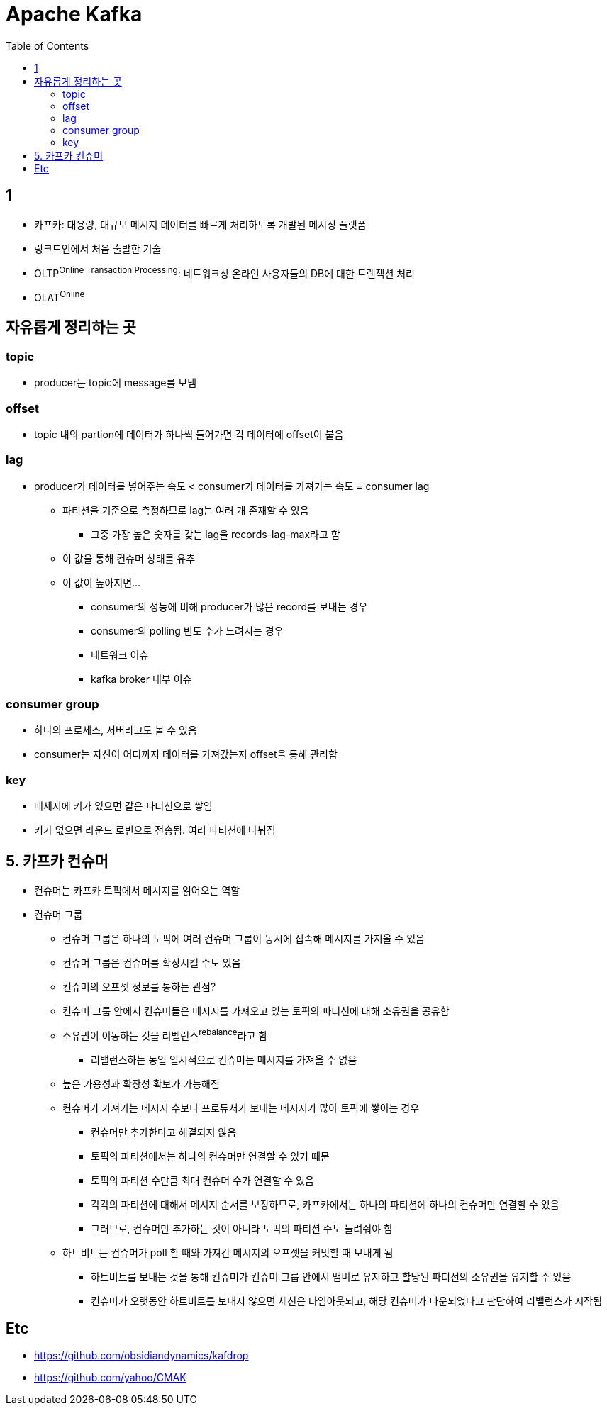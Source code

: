 = Apache Kafka
:toc:

== 1

* 카프카: 대용량, 대규모 메시지 데이터를 빠르게 처리하도록 개발된 메시징 플랫폼
* 링크드인에서 처음 출발한 기술
* OLTP^Online{sp}Transaction{sp}Processing^: 네트워크상 온라인 사용자들의 DB에 대한 트랜잭션 처리
* OLAT^Online^

== 자유롭게 정리하는 곳

=== topic

* producer는 topic에 message를 보냄


=== offset

* topic 내의 partion에 데이터가 하나씩 들어가면 각 데이터에 offset이 붙음

=== lag

* producer가 데이터를 넣어주는 속도 < consumer가 데이터를 가져가는 속도 = consumer lag
** 파티션을 기준으로 측정하므로 lag는 여러 개 존재할 수 있음
*** 그중 가장 높은 숫자를 갖는 lag을 records-lag-max라고 함
** 이 값을 통해 컨슈머 상태를 유추
** 이 값이 높아지면...
*** consumer의 성능에 비해 producer가 많은 record를 보내는 경우
*** consumer의 polling 빈도 수가 느려지는 경우
*** 네트워크 이슈
*** kafka broker 내부 이슈

=== consumer group

* 하나의 프로세스, 서버라고도 볼 수 있음
* consumer는 자신이 어디까지 데이터를 가져갔는지 offset을 통해 관리함

=== key

* 메세지에 키가 있으면 같은 파티션으로 쌓임
* 키가 없으면 라운드 로빈으로 전송됨. 여러 파티션에 나눠짐

== 5. 카프카 컨슈머

* 컨슈머는 카프카 토픽에서 메시지를 읽어오는 역할
* 컨슈머 그룹
** 컨슈머 그룹은 하나의 토픽에 여러 컨슈머 그룹이 동시에 접속해 메시지를 가져올 수 있음
** 컨슈머 그룹은 컨슈머를 확장시킬 수도 있음
** 컨슈머의 오프셋 정보를 통하는 관점?
** 컨슈머 그룹 안에서 컨슈머들은 메시지를 가져오고 있는 토픽의 파티션에 대해 소유권을 공유함
** 소유권이 이동하는 것을 리벨런스^rebalance^라고 함
*** 리밸런스하는 동일 일시적으로 컨슈머는 메시지를 가져올 수 없음
** 높은 가용성과 확장성 확보가 가능해짐
** 컨슈머가 가져가는 메시지 수보다 프로듀서가 보내는 메시지가 많아 토픽에 쌓이는 경우
*** 컨슈머만 추가한다고 해결되지 않음
*** 토픽의 파티션에서는 하나의 컨슈머만 연결할 수 있기 때문
*** 토픽의 파티션 수만큼 최대 컨슈머 수가 연결할 수 있음
*** 각각의 파티션에 대해서 메시지 순서를 보장하므로, 카프카에서는 하나의 파티션에 하나의 컨슈머만 연결할 수 있음
*** 그러므로, 컨슈머만 추가하는 것이 아니라 토픽의 파티션 수도 늘려줘야 함
** 하트비트는 컨슈머가 poll 할 때와 가져간 메시지의 오프셋을 커밋할 때 보내게 됨
*** 하트비트를 보내는 것을 통해 컨슈머가 컨슈머 그룹 안에서 맴버로 유지하고 할당된 파티선의 소유권을 유지할 수 있음
*** 컨슈머가 오랫동안 하트비트를 보내지 않으면 세션은 타임아웃되고, 해당 컨슈머가 다운되었다고 판단하여 리밸런스가 시작됨


== Etc

* https://github.com/obsidiandynamics/kafdrop
* https://github.com/yahoo/CMAK
